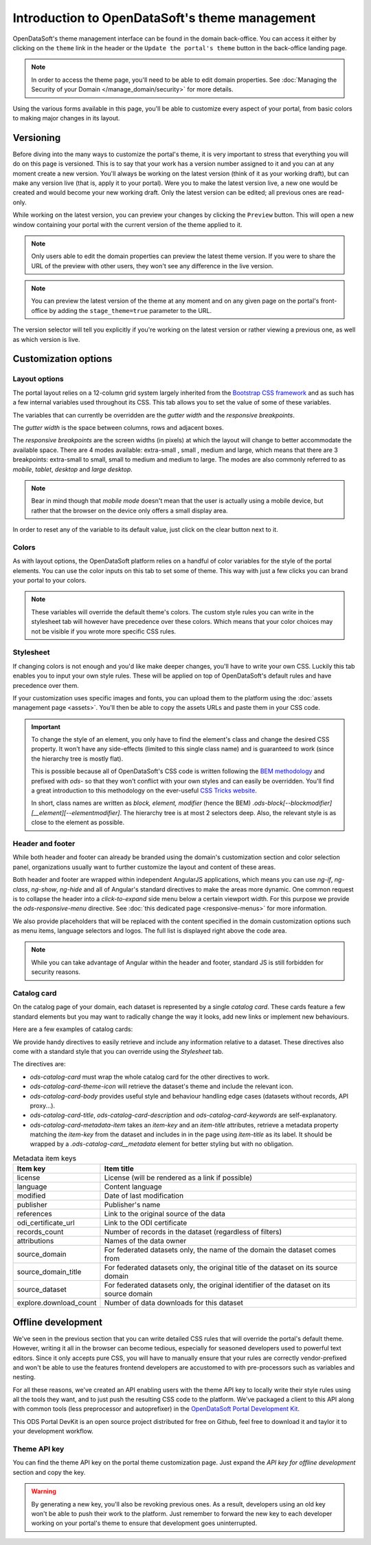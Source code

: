 Introduction to OpenDataSoft's theme management
===============================================

OpenDataSoft's theme management interface can be found in the domain back-office. You can access it either by clicking
on the ``theme`` link in the header or the ``Update the portal's theme`` button in the back-office landing page.

.. note::
    In order to access the theme page, you'll need to be able to edit domain properties.
    See :doc:`Managing the Security of your Domain </manage_domain/security>` for more details.

.. image:: intro__access-interface.png

Using the various forms available in this page, you'll be able to customize every aspect of your portal, from basic
colors to making major changes in its layout.

.. image:: intro__interface.png


Versioning
----------

Before diving into the many ways to customize the portal's theme, it is very important to stress that everything you
will do on this page is versioned. This is to say that your work has a version number assigned to it and you can at any
moment create a new version. You'll always be working on the latest version (think of it as your working draft), but can
make any version live (that is, apply it to your portal). Were you to make the latest version live, a new one would be
created and would become your new working draft. Only the latest version can be edited; all previous ones are read-only.

While working on the latest version, you can preview your changes by clicking the ``Preview`` button. This will open a
new window containing your portal with the current version of the theme applied to it.

.. note::
    Only users able to edit the domain properties can preview the latest theme version. If you were to share the URL of
    the preview with other users, they won't see any difference in the live version.

.. note::
    You can preview the latest version of the theme at any moment and on any given page on the portal's
    front-office by adding the ``stage_theme=true`` parameter to the URL.

.. image:: intro__versioning.png

The version selector will tell you explicitly if you're working on the latest version or rather viewing a previous one,
as well as which version is live.

Customization options
---------------------

.. _theme__layout-options:

Layout options
~~~~~~~~~~~~~~

The portal layout relies on a 12-column grid system largely inherited from the
`Bootstrap CSS framework <http://getbootstrap.com/css/#grid>`_ and as such has a few internal variables used throughout
its CSS. This tab allows you to set the value of some of these variables.

.. image:: intro__layout-options.png

The variables that can currently be overridden are the *gutter width* and the *responsive breakpoints*.

The *gutter width* is the space between columns, rows and adjacent boxes.

The *responsive breakpoints* are the screen widths (in pixels) at which the layout will change to better accommodate the
available space. There are 4 modes available: extra-small , small , medium and large, which means that there are 3
breakpoints: extra-small to small, small to medium and medium to large. The modes are also commonly referred to as
*mobile*, *tablet*, *desktop* and *large desktop*.

.. note::
    Bear in mind though that *mobile mode* doesn't mean that the user is actually using a mobile device, but rather that
    the browser on the device only offers a small display area.

In order to reset any of the variable to its default value, just click on the clear button next to it.

Colors
~~~~~~

As with layout options, the OpenDataSoft platform relies on a handful of color variables for the style of the portal
elements. You can use the color inputs on this tab to set some of theme. This way with just a few clicks you can brand
your portal to your colors.

.. image:: intro__colors.png

.. note::
    These variables will override the default theme's colors. The custom style rules you can write in the stylesheet tab
    will however have precedence over these colors. Which means that your color choices may not be visible if you wrote
    more specific CSS rules.

.. _theme__stylesheet:

Stylesheet
~~~~~~~~~~

If changing colors is not enough and you'd like make deeper changes, you'll have to write your own CSS. Luckily this tab
enables you to input your own style rules. These will be applied on top of OpenDataSoft's default rules and have
precedence over them.

.. image:: intro__stylesheet.png

If your customization uses specific images and fonts, you can upload them to the platform using the
:doc:`assets management page <assets>`. You'll then be able to copy the assets URLs and paste them in your CSS code.

.. important::
    To change the style of an element, you only have to find the element's class and change the desired CSS property.
    It won't have any side-effects (limited to this single class name) and is guaranteed to work (since the hierarchy
    tree is mostly flat).

    This is possible because all of OpenDataSoft's CSS code is written following the
    `BEM methodology <http://getbem.com/introduction/>`_ and prefixed with `ods-` so that they won't conflict with your
    own styles and can easily be overridden. You'll find a great introduction to this methodology on the ever-useful
    `CSS Tricks website <https://css-tricks.com/bem-101/>`_.

    In short, class names are written as *block, element, modifier* (hence the BEM)
    `.ods-block[--blockmodifier][__element][--elementmodifier]`. The hierarchy tree is at most 2 selectors deep. Also,
    the relevant style is as close to the element as possible.

Header and footer
~~~~~~~~~~~~~~~~~

While both header and footer can already be branded using the domain's customization section and color selection panel,
organizations usually want to further customize the layout and content of these areas.

.. image:: intro__header.png

Both header and footer are wrapped within independent AngularJS applications, which means you can use `ng-if`,
`ng-class`, `ng-show`, `ng-hide` and all of Angular's standard directives to make the areas more dynamic. One common
request is to collapse the header into a *click-to-expand* side menu below a certain viewport width. For this purpose we
provide the `ods-responsive-menu` directive. See :doc:`this dedicated page <responsive-menus>` for more information.

We also provide placeholders that will be replaced with the content specified in the domain customization options such
as menu items, language selectors and logos. The full list is displayed right above the code area.

.. note::
    While you can take advantage of Angular within the header and footer, standard JS is still forbidden for security
    reasons.

Catalog card
~~~~~~~~~~~~

On the catalog page of your domain, each dataset is represented by a single *catalog card*. These cards feature
a few standard elements but you may want to radically change the way it looks, add new links or implement new
behaviours.

Here are a few examples of catalog cards:

.. image:: intro__catalog-card-example--central.png
.. image:: intro__catalog-card-example--datacorsica.png
.. image:: intro__catalog-card-example--toulouse.png

We provide handy directives to easily retrieve and include any information relative to a dataset. These directives also
come with a standard style that you can override using the *Stylesheet* tab.

.. image:: intro__catalog-card.png

The directives are:

* `ods-catalog-card` must wrap the whole catalog card for the other directives to work.
* `ods-catalog-card-theme-icon` will retrieve the dataset's theme and include the relevant icon.
* `ods-catalog-card-body` provides useful style and behaviour handling edge cases (datasets without records, API
  proxy...).
* `ods-catalog-card-title`, `ods-catalog-card-description` and `ods-catalog-card-keywords` are self-explanatory.
* `ods-catalog-card-metadata-item` takes an `item-key` and an `item-title` attributes, retrieve a metadata
  property matching the `item-key` from the dataset and includes in in the page using `item-title` as its label. It
  should be wrapped by a `.ods-catalog-card__metadata` element for better styling but with no obligation.

.. list-table:: Metadata item keys
   :header-rows: 1

   * * Item key
     * Item title
   * * license
     * License (will be rendered as a link if possible)
   * * language
     * Content language
   * * modified
     * Date of last modification
   * * publisher
     * Publisher's name
   * * references
     * Link to the original source of the data
   * * odi_certificate_url
     * Link to the ODI certificate
   * * records_count
     * Number of records in the dataset (regardless of filters)
   * * attributions
     * Names of the data owner
   * * source_domain
     * For federated datasets only, the name of the domain the dataset comes from
   * * source_domain_title
     * For federated datasets only, the original title of the dataset on its source domain
   * * source_dataset
     * For federated datasets only, the original identifier of the dataset on its source domain
   * * explore.download_count
     * Number of data downloads for this dataset

Offline development
-------------------

We've seen in the previous section that you can write detailed CSS rules that will override the portal's default theme.
However, writing it all in the browser can become tedious, especially for seasoned developers used to powerful text
editors. Since it only accepts pure CSS, you will have to manually ensure that your rules are correctly vendor-prefixed
and won't be able to use the features frontend developers are accustomed to with pre-processors such as variables and
nesting.

For all these reasons, we've created an API enabling users with the theme API key to locally write their style rules
using all the tools they want, and to just push the resulting CSS code to the platform. We've packaged a client to this
API along with common tools (less preprocessor and autoprefixer) in the
`OpenDataSoft Portal Development Kit <https://github.com/opendatasoft/ods-portal-devkit>`_.

This ODS Portal DevKit is an open source project distributed for free on Github, feel free to download it and taylor it
to your development workflow.

Theme API key
~~~~~~~~~~~~~

You can find the theme API key on the portal theme customization page. Just expand the *API key for offline development*
section and copy the key.

.. image:: intro__offline-dev.png

.. warning::
    By generating a new key, you'll also be revoking previous ones. As a result, developers using an old key won't be
    able to push their work to the platform. Just remember to forward the new key to each developer working on your
    portal's theme to ensure that development goes uninterrupted.
